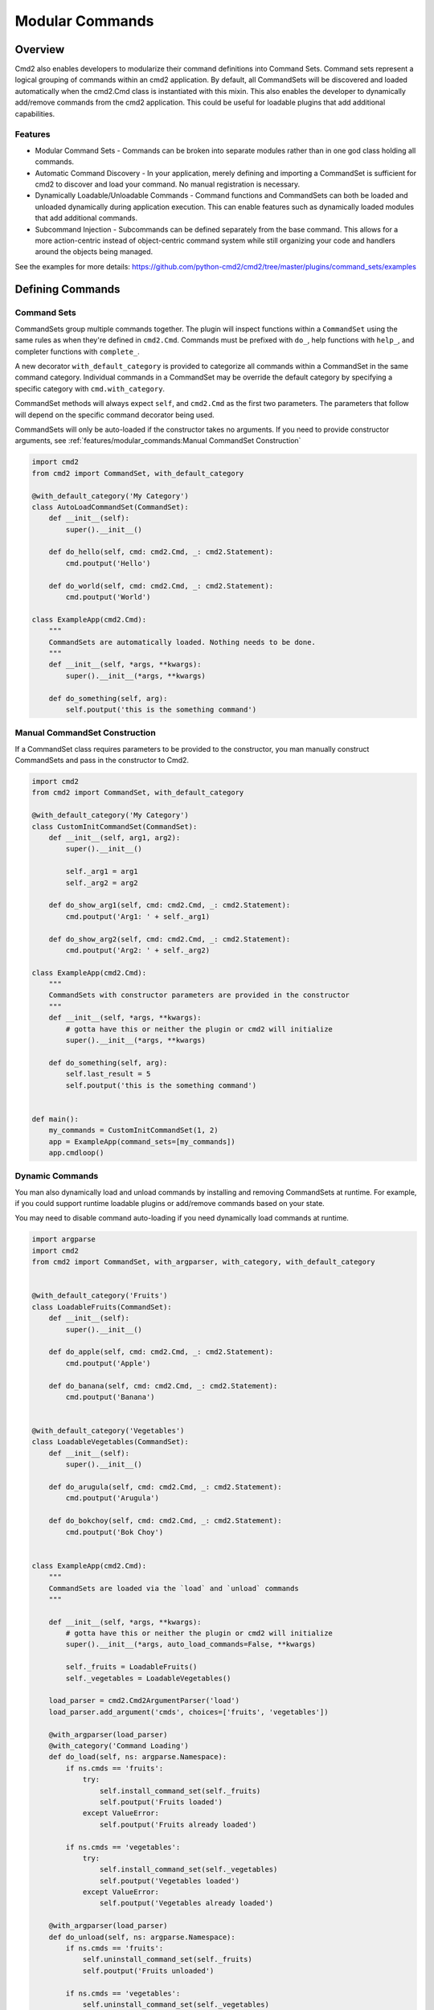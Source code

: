 Modular Commands
================

Overview
--------

Cmd2 also enables developers to modularize their command definitions into Command Sets. Command sets represent
a logical grouping of commands within an cmd2 application. By default, all CommandSets will be discovered and loaded
automatically when the cmd2.Cmd class is instantiated with this mixin. This also enables the developer to
dynamically add/remove commands from the cmd2 application. This could be useful for loadable plugins that
add additional capabilities.

Features
~~~~~~~~

* Modular Command Sets - Commands can be broken into separate modules rather than in one god class holding all commands.
* Automatic Command Discovery - In your application, merely defining and importing a CommandSet is sufficient for
  cmd2 to discover and load your command. No manual registration is necessary.
* Dynamically Loadable/Unloadable Commands - Command functions and CommandSets can both be loaded and unloaded
  dynamically during application execution. This can enable features such as dynamically loaded modules that
  add additional commands.
* Subcommand Injection - Subcommands can be defined separately from the base command. This allows for a more
  action-centric instead of object-centric command system while still organizing your code and handlers around the
  objects being managed.

See the examples for more details: https://github.com/python-cmd2/cmd2/tree/master/plugins/command_sets/examples


Defining Commands
-----------------

Command Sets
~~~~~~~~~~~~~

CommandSets group multiple commands together. The plugin will inspect functions within a ``CommandSet``
using the same rules as when they're defined in ``cmd2.Cmd``. Commands must be prefixed with ``do_``, help
functions with ``help_``, and completer functions with ``complete_``.

A new decorator ``with_default_category`` is provided to categorize all commands within a CommandSet in the
same command category.  Individual commands in a CommandSet may be override the default category by specifying a
specific category with ``cmd.with_category``.

CommandSet methods will always expect ``self``, and ``cmd2.Cmd`` as the first two parameters. The parameters that
follow will depend on the specific command decorator being used.

CommandSets will only be auto-loaded if the constructor takes no arguments.
If you need to provide constructor arguments, see :ref:`features/modular_commands:Manual CommandSet Construction`

.. code-block:: python

    import cmd2
    from cmd2 import CommandSet, with_default_category

    @with_default_category('My Category')
    class AutoLoadCommandSet(CommandSet):
        def __init__(self):
            super().__init__()

        def do_hello(self, cmd: cmd2.Cmd, _: cmd2.Statement):
            cmd.poutput('Hello')

        def do_world(self, cmd: cmd2.Cmd, _: cmd2.Statement):
            cmd.poutput('World')

    class ExampleApp(cmd2.Cmd):
        """
        CommandSets are automatically loaded. Nothing needs to be done.
        """
        def __init__(self, *args, **kwargs):
            super().__init__(*args, **kwargs)

        def do_something(self, arg):
            self.poutput('this is the something command')


Manual CommandSet Construction
~~~~~~~~~~~~~~~~~~~~~~~~~~~~~~

If a CommandSet class requires parameters to be provided to the constructor, you man manually construct
CommandSets and pass in the constructor to Cmd2.

.. code-block:: python

    import cmd2
    from cmd2 import CommandSet, with_default_category

    @with_default_category('My Category')
    class CustomInitCommandSet(CommandSet):
        def __init__(self, arg1, arg2):
            super().__init__()

            self._arg1 = arg1
            self._arg2 = arg2

        def do_show_arg1(self, cmd: cmd2.Cmd, _: cmd2.Statement):
            cmd.poutput('Arg1: ' + self._arg1)

        def do_show_arg2(self, cmd: cmd2.Cmd, _: cmd2.Statement):
            cmd.poutput('Arg2: ' + self._arg2)

    class ExampleApp(cmd2.Cmd):
        """
        CommandSets with constructor parameters are provided in the constructor
        """
        def __init__(self, *args, **kwargs):
            # gotta have this or neither the plugin or cmd2 will initialize
            super().__init__(*args, **kwargs)

        def do_something(self, arg):
            self.last_result = 5
            self.poutput('this is the something command')


    def main():
        my_commands = CustomInitCommandSet(1, 2)
        app = ExampleApp(command_sets=[my_commands])
        app.cmdloop()


Dynamic Commands
~~~~~~~~~~~~~~~~

You man also dynamically load and unload commands by installing and removing CommandSets at runtime. For example,
if you could support runtime loadable plugins or add/remove commands based on your state.

You may need to disable command auto-loading if you need dynamically load commands at runtime.

.. code-block:: python

    import argparse
    import cmd2
    from cmd2 import CommandSet, with_argparser, with_category, with_default_category


    @with_default_category('Fruits')
    class LoadableFruits(CommandSet):
        def __init__(self):
            super().__init__()

        def do_apple(self, cmd: cmd2.Cmd, _: cmd2.Statement):
            cmd.poutput('Apple')

        def do_banana(self, cmd: cmd2.Cmd, _: cmd2.Statement):
            cmd.poutput('Banana')


    @with_default_category('Vegetables')
    class LoadableVegetables(CommandSet):
        def __init__(self):
            super().__init__()

        def do_arugula(self, cmd: cmd2.Cmd, _: cmd2.Statement):
            cmd.poutput('Arugula')

        def do_bokchoy(self, cmd: cmd2.Cmd, _: cmd2.Statement):
            cmd.poutput('Bok Choy')


    class ExampleApp(cmd2.Cmd):
        """
        CommandSets are loaded via the `load` and `unload` commands
        """

        def __init__(self, *args, **kwargs):
            # gotta have this or neither the plugin or cmd2 will initialize
            super().__init__(*args, auto_load_commands=False, **kwargs)

            self._fruits = LoadableFruits()
            self._vegetables = LoadableVegetables()

        load_parser = cmd2.Cmd2ArgumentParser('load')
        load_parser.add_argument('cmds', choices=['fruits', 'vegetables'])

        @with_argparser(load_parser)
        @with_category('Command Loading')
        def do_load(self, ns: argparse.Namespace):
            if ns.cmds == 'fruits':
                try:
                    self.install_command_set(self._fruits)
                    self.poutput('Fruits loaded')
                except ValueError:
                    self.poutput('Fruits already loaded')

            if ns.cmds == 'vegetables':
                try:
                    self.install_command_set(self._vegetables)
                    self.poutput('Vegetables loaded')
                except ValueError:
                    self.poutput('Vegetables already loaded')

        @with_argparser(load_parser)
        def do_unload(self, ns: argparse.Namespace):
            if ns.cmds == 'fruits':
                self.uninstall_command_set(self._fruits)
                self.poutput('Fruits unloaded')

            if ns.cmds == 'vegetables':
                self.uninstall_command_set(self._vegetables)
                self.poutput('Vegetables unloaded')


    if __name__ == '__main__':
        app = ExampleApp()
        app.cmdloop()


Injecting Subcommands
----------------------

Description
~~~~~~~~~~~
Using the `with_argparse` decorator, it is possible to define subcommands for your command. This has a tendency to
either drive your interface into an object-centric interface. For example, imagine you have a tool that manages your
media collection and you want to manage movies or shows. An object-centric approach would push you to have base commands
such as `movies` and `shows` which each have subcommands `add`, `edit`, `list`, `delete`. If you wanted to present an
action-centric command set, so that `add`, `edit`, `list`, and `delete` are the base commands, you'd have to organize
your code around these similar actions rather than organizing your code around similar objects being managed.

Subcommand injection allows you to inject subcommands into a base command to present an interface that is sensible to
a user while still organizing your code in whatever structure make more logical sense to the developer.

Example
~~~~~~~

This example is a variation on the Dynamic Commands example above. A `cut` command is introduced as a base
command and each CommandSet

.. code-block:: python

    import argparse
    import cmd2
    from cmd2 import CommandSet, with_argparser, with_category, with_default_category


    @with_default_category('Fruits')
    class LoadableFruits(CommandSet):
        def __init__(self):
            super().__init__()

        def do_apple(self, cmd: cmd2.Cmd, _: cmd2.Statement):
            cmd.poutput('Apple')

        banana_parser = cmd2.Cmd2ArgumentParser(add_help=False)
        banana_parser.add_argument('direction', choices=['discs', 'lengthwise'])

        @cmd2.as_subcommand_to('cut', 'banana', banana_parser)
        def cut_banana(self, cmd: cmd2.Cmd, ns: argparse.Namespace):
            """Cut banana"""
            cmd.poutput('cutting banana: ' + ns.direction)


    @with_default_category('Vegetables')
    class LoadableVegetables(CommandSet):
        def __init__(self):
            super().__init__()

        def do_arugula(self, cmd: cmd2.Cmd, _: cmd2.Statement):
            cmd.poutput('Arugula')

        bokchoy_parser = cmd2.Cmd2ArgumentParser(add_help=False)
        bokchoy_parser.add_argument('style', choices=['quartered', 'diced'])

        @cmd2.as_subcommand_to('cut', 'bokchoy', bokchoy_parser)
        def cut_bokchoy(self, cmd: cmd2.Cmd, _: cmd2.Statement):
            cmd.poutput('Bok Choy')


    class ExampleApp(cmd2.Cmd):
        """
        CommandSets are automatically loaded. Nothing needs to be done.
        """

        def __init__(self, *args, **kwargs):
            # gotta have this or neither the plugin or cmd2 will initialize
            super().__init__(*args, auto_load_commands=False, **kwargs)

            self._fruits = LoadableFruits()
            self._vegetables = LoadableVegetables()

        load_parser = cmd2.Cmd2ArgumentParser('load')
        load_parser.add_argument('cmds', choices=['fruits', 'vegetables'])

        @with_argparser(load_parser)
        @with_category('Command Loading')
        def do_load(self, ns: argparse.Namespace):
            if ns.cmds == 'fruits':
                try:
                    self.install_command_set(self._fruits)
                    self.poutput('Fruits loaded')
                except ValueError:
                    self.poutput('Fruits already loaded')

            if ns.cmds == 'vegetables':
                try:
                    self.install_command_set(self._vegetables)
                    self.poutput('Vegetables loaded')
                except ValueError:
                    self.poutput('Vegetables already loaded')

        @with_argparser(load_parser)
        def do_unload(self, ns: argparse.Namespace):
            if ns.cmds == 'fruits':
                self.uninstall_command_set(self._fruits)
                self.poutput('Fruits unloaded')

            if ns.cmds == 'vegetables':
                self.uninstall_command_set(self._vegetables)
                self.poutput('Vegetables unloaded')

        cut_parser = cmd2.Cmd2ArgumentParser('cut')
        cut_subparsers = cut_parser.add_subparsers(title='item', help='item to cut', unloadable=True)

        @with_argparser(cut_parser)
        def do_cut(self, ns: argparse.Namespace):
            func = getattr(ns, 'handler', None)
            if func is not None:
                # Call whatever subcommand function was selected
                func(ns)
            else:
                # No subcommand was provided, so call help
                self.poutput('This command does nothing without sub-parsers registered')
                self.do_help('cut')


    if __name__ == '__main__':
        app = ExampleApp()
        app.cmdloop()
